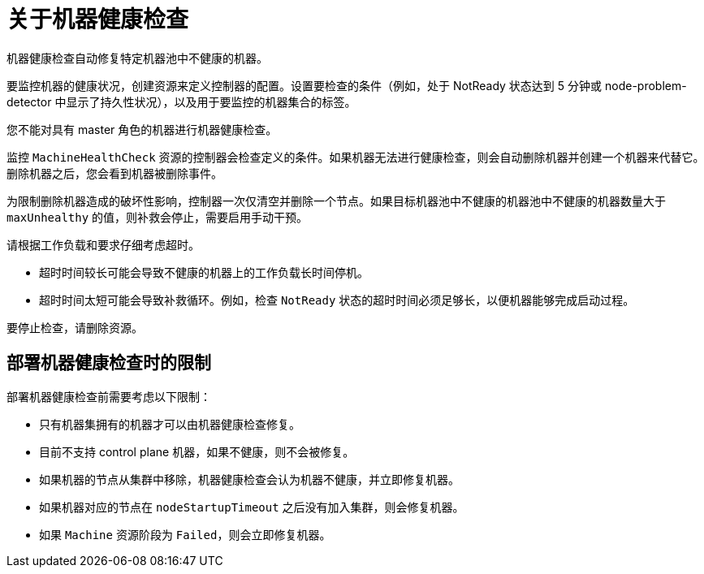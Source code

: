 // Module included in the following assemblies:
//
// * machine_management/deploying-machine-health-checks.adoc
// * post_installation_configuration/node-tasks.adoc

:_content-type: CONCEPT
[id="machine-health-checks-about_{context}"]
= 关于机器健康检查

机器健康检查自动修复特定机器池中不健康的机器。

要监控机器的健康状况，创建资源来定义控制器的配置。设置要检查的条件（例如，处于 NotReady 状态达到 5 分钟或 node-problem-detector 中显示了持久性状况），以及用于要监控的机器集合的标签。

[注意]
====
您不能对具有 master 角色的机器进行机器健康检查。
====

监控 `MachineHealthCheck` 资源的控制器会检查定义的条件。如果机器无法进行健康检查，则会自动删除机器并创建一个机器来代替它。删除机器之后，您会看到机器被删除事件。

为限制删除机器造成的破坏性影响，控制器一次仅清空并删除一个节点。如果目标机器池中不健康的机器池中不健康的机器数量大于 `maxUnhealthy` 的值，则补救会停止，需要启用手动干预。

[注意]
====
请根据工作负载和要求仔细考虑超时。

* 超时时间较长可能会导致不健康的机器上的工作负载长时间停机。
* 超时时间太短可能会导致补救循环。例如，检查 `NotReady` 状态的超时时间必须足够长，以便机器能够完成启动过程。
====

要停止检查，请删除资源。

[id="machine-health-checks-limitations_{context}"]
== 部署机器健康检查时的限制

部署机器健康检查前需要考虑以下限制：

* 只有机器集拥有的机器才可以由机器健康检查修复。
* 目前不支持 control plane 机器，如果不健康，则不会被修复。
* 如果机器的节点从集群中移除，机器健康检查会认为机器不健康，并立即修复机器。
* 如果机器对应的节点在 `nodeStartupTimeout` 之后没有加入集群，则会修复机器。
* 如果 `Machine` 资源阶段为 `Failed`，则会立即修复机器。
